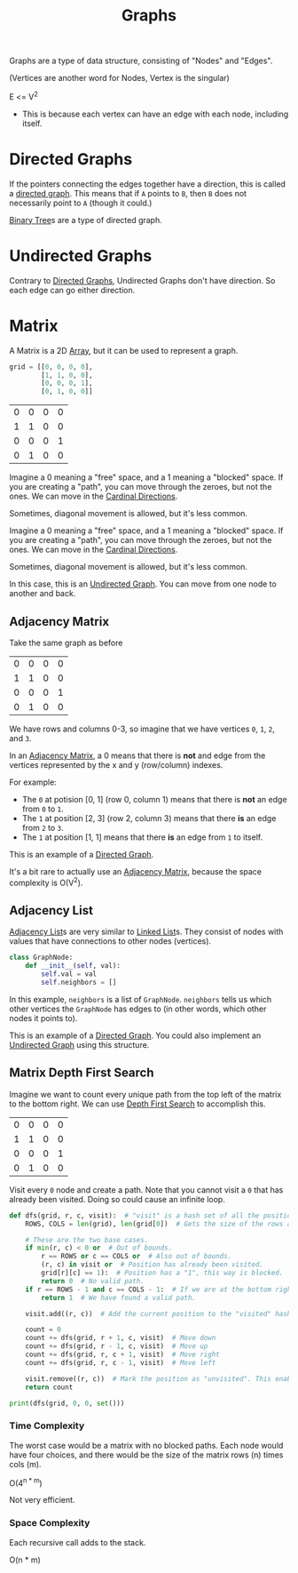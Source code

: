 :PROPERTIES:
:ID:       b4a820bc-0722-4dde-8b64-ad097b7b1f58
:ROAM_REFS: https://neetcode.io/courses/dsa-for-beginners/28
:END:
#+title: Graphs
#+filetags: :Data_Structures:

Graphs are a type of data structure, consisting of "Nodes" and "Edges".

(Vertices are another word for Nodes, Vertex is the singular)

E <= V^{2}
- This is because each vertex can have an edge with each node, including itself.


* Directed Graphs
:PROPERTIES:
:ID:       f8af1612-3939-42f0-8e1f-34a995904dd5
:END:
If the pointers connecting the edges together have a direction, this is called a _directed graph_. This means that if =A= points to =B=, then =B= does not necessarily point to =A= (though it could.)

[[id:df0100b8-8894-4071-864a-f5a56e357ea5][Binary Tree]]s are a type of directed graph.

* Undirected Graphs
:PROPERTIES:
:ID:       a079f029-54bc-4814-a348-2ea84abc2bdb
:END:

Contrary to [[id:f8af1612-3939-42f0-8e1f-34a995904dd5][Directed Graphs]], Undirected Graphs don't have direction. So each edge can go either direction.

* Matrix
:PROPERTIES:
:ID:       0739131a-6dbf-4033-889d-c5096cb44e81
:END:
A Matrix is a 2D [[id:721cecef-36a5-4fe7-9cf0-b885d92dc690][Array]], but it can be used to represent a graph.

#+BEGIN_SRC python
grid = [[0, 0, 0, 0],
        [1, 1, 0, 0],
        [0, 0, 0, 1],
        [0, 1, 0, 0]]
#+END_SRC

| 0 | 0 | 0 | 0 |
| 1 | 1 | 0 | 0 |
| 0 | 0 | 0 | 1 |
| 0 | 1 | 0 | 0 |

Imagine a 0 meaning a "free" space, and a 1 meaning a "blocked" space. If you are creating a "path", you can move through the zeroes, but not the ones. We can move in the [[id:60fb45c8-3f9e-402d-a95c-2fdbfc61651a][Cardinal Directions]].

Sometimes, diagonal movement is allowed, but it's less common.


Imagine a 0 meaning a "free" space, and a 1 meaning a "blocked" space. If you are creating a "path", you can move through the zeroes, but not the ones. We can move in the [[id:60fb45c8-3f9e-402d-a95c-2fdbfc61651a][Cardinal Directions]].

Sometimes, diagonal movement is allowed, but it's less common.

In this case, this is an [[id:a079f029-54bc-4814-a348-2ea84abc2bdb][Undirected Graph]]. You can move from one node to another and back.

** Adjacency Matrix
:PROPERTIES:
:ID:       e4d738f0-b059-4253-9fa5-88f96d4f32e9
:END:

Take the same graph as before

| 0 | 0 | 0 | 0 |
| 1 | 1 | 0 | 0 |
| 0 | 0 | 0 | 1 |
| 0 | 1 | 0 | 0 |

We have rows and columns 0-3, so imagine that we have vertices =0=, =1=, =2=, and =3=.

In an [[id:e4d738f0-b059-4253-9fa5-88f96d4f32e9][Adjacency Matrix]], a 0 means that there is *not* and edge from the vertices represented by the x and y (row/column) indexes.

For example:
- The =0= at potision [0, 1] (row 0, column 1) means that there is *not* an edge from =0= to =1=.
- The =1= at position [2, 3] (row 2, column 3) means that there *is* an edge from =2= to =3=.
- The =1= at position [1, 1] means that there *is* an edge from =1= to itself.

This is an example of a [[id:f8af1612-3939-42f0-8e1f-34a995904dd5][Directed Graph]].

It's a bit rare to actually use an [[id:e4d738f0-b059-4253-9fa5-88f96d4f32e9][Adjacency Matrix]], because the space complexity is O(V^{2}).

** Adjacency List
:PROPERTIES:
:ID:       00f78124-16ba-4618-ab37-6a136d813315
:END:

[[id:00f78124-16ba-4618-ab37-6a136d813315][Adjacency List]]s are very similar to [[id:d0b02bbc-6d2e-4905-aba3-a3cbe3e97b20][Linked List]]s. They consist of nodes with values that have connections to other nodes (vertices).

#+BEGIN_SRC python
class GraphNode:
    def __init__(self, val):
        self.val = val
        self.neighbors = []
#+END_SRC

In this example, ~neighbors~ is a list of ~GraphNode~. ~neighbors~ tells us which other vertices the ~GraphNode~ has edges to (in other words, which other nodes it points to).

This is an example of a [[id:f8af1612-3939-42f0-8e1f-34a995904dd5][Directed Graph]]. You could also implement an [[id:a079f029-54bc-4814-a348-2ea84abc2bdb][Undirected Graph]] using this structure.

** Matrix Depth First Search
:PROPERTIES:
:ID:       7aa2c5e2-2a07-48ad-b04c-d28ff733bab3
:END:

Imagine we want to count every unique path from the top left of the matrix to the bottom right. We can use [[id:ee841753-8ab3-49ae-8274-d7bf89c9e04f][Depth First Search]] to accomplish this.

| 0 | 0 | 0 | 0 |
| 1 | 1 | 0 | 0 |
| 0 | 0 | 0 | 1 |
| 0 | 1 | 0 | 0 |

Visit every =0= node and create a path. Note that you cannot visit a =0= that has already been visited. Doing so could cause an infinite loop.

#+BEGIN_SRC python
def dfs(grid, r, c, visit):  # "visit" is a hash set of all the positions we have visited thus far.
    ROWS, COLS = len(grid), len(grid[0])  # Gets the size of the rows and columns. (This could be calculated once and passed as a param instead.)

    # These are the two base cases.
    if min(r, c) < 0 or  # Out of bounds.
        r == ROWS or c == COLS or  # Also out of bounds.
        (r, c) in visit or  # Position has already been visited.
        grid[r][c] == 1):  # Position has a "1", this way is blocked.
        return 0  # No valid path.
    if r == ROWS - 1 and c == COLS - 1:  # If we are at the bottom right position (success!).
        return 1  # We have found a valid path.

    visit.add((r, c))  # Add the current position to the "visited" hash set.

    count = 0
    count += dfs(grid, r + 1, c, visit)  # Move down
    count += dfs(grid, r - 1, c, visit)  # Move up
    count += dfs(grid, r, c + 1, visit)  # Move right
    count += dfs(grid, r, c - 1, visit)  # Move left

    visit.remove((r, c))  # Mark the position as "unvisited". This enables backtracking.
    return count

print(dfs(grid, 0, 0, set()))
#+END_SRC

*** Time Complexity
The worst case would be a matrix with no blocked paths. Each node would have four choices, and there would be the size of the matrix rows (n) times cols (m).

O(4^{n * m})

Not very efficient.

*** Space Complexity
Each recursive call adds to the stack.

O(n * m)
